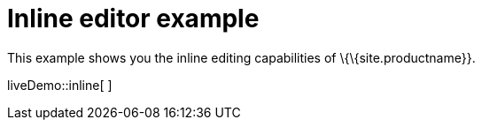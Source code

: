 = Inline editor example

:title_nav: Inline editor

:description_short: See how inline editor works.
:description: This example shows you the inline editing capabilities of TinyMCE.
:keywords: example demo custom inline

This example shows you the inline editing capabilities of \{\{site.productname}}.

liveDemo::inline[ ]
